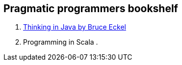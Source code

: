 == Pragmatic programmers bookshelf

. link:http://www.mindview.net/Books/TIJ[Thinking in Java by Bruce Eckel]
. Programming in Scala
. 

